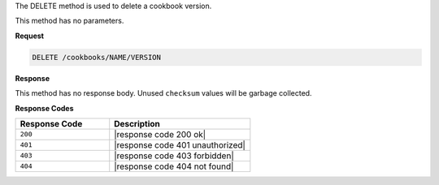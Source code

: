 .. The contents of this file are included in multiple topics.
.. This file should not be changed in a way that hinders its ability to appear in multiple documentation sets.

The DELETE method is used to delete a cookbook version.

This method has no parameters.

**Request**

.. code-block:: xml

   DELETE /cookbooks/NAME/VERSION

**Response**

This method has no response body. Unused ``checksum`` values will be garbage collected.

**Response Codes**

.. list-table::
   :widths: 200 300
   :header-rows: 1

   * - Response Code
     - Description
   * - ``200``
     - |response code 200 ok|
   * - ``401``
     - |response code 401 unauthorized|
   * - ``403``
     - |response code 403 forbidden|
   * - ``404``
     - |response code 404 not found|
